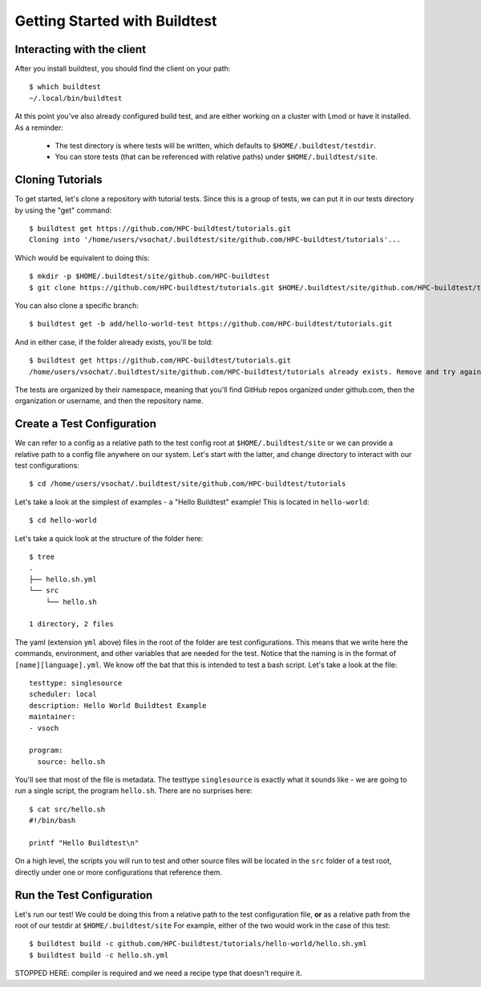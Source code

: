 .. _Getting Started:

Getting Started with Buildtest
==============================

Interacting with the client
---------------------------

After you install buildtest, you should find the client on your path::


      $ which buildtest
      ~/.local/bin/buildtest


At this point you've also already configured build test, and are either working
on a cluster with Lmod or have it installed. As a reminder:

 - The test directory is where tests will be written, which defaults to ``$HOME/.buildtest/testdir``.
 - You can store tests (that can be referenced with relative paths) under ``$HOME/.buildtest/site``.


Cloning Tutorials
-----------------

To get started, let's clone a repository with tutorial tests. Since this is a group of tests,
we can put it in our tests directory by using the "get" command::

    $ buildtest get https://github.com/HPC-buildtest/tutorials.git
    Cloning into '/home/users/vsochat/.buildtest/site/github.com/HPC-buildtest/tutorials'...

Which would be equivalent to doing this::

    $ mkdir -p $HOME/.buildtest/site/github.com/HPC-buildtest
    $ git clone https://github.com/HPC-buildtest/tutorials.git $HOME/.buildtest/site/github.com/HPC-buildtest/tutorials

You can also clone a specific branch::

    $ buildtest get -b add/hello-world-test https://github.com/HPC-buildtest/tutorials.git

And in either case, if the folder already exists, you'll be told::

    $ buildtest get https://github.com/HPC-buildtest/tutorials.git
    /home/users/vsochat/.buildtest/site/github.com/HPC-buildtest/tutorials already exists. Remove and try again.

The tests are organized by their namespace, meaning that you'll find GitHub repos organized under
github.com, then the organization or username, and then the repository name.


Create a Test Configuration
---------------------------

We can refer to a config as a relative path to the test config root at ``$HOME/.buildtest/site`` or
we can provide a relative path to a config file anywhere on our system. Let's start
with the latter, and change directory to interact with our test configurations::

    $ cd /home/users/vsochat/.buildtest/site/github.com/HPC-buildtest/tutorials


Let's take a look at the simplest of examples - a "Hello Buildtest" example! This is
located in ``hello-world``::

    $ cd hello-world

Let's take a quick look at the structure of the folder here::


    $ tree
    .
    ├── hello.sh.yml
    └── src
        └── hello.sh

    1 directory, 2 files


The yaml (extension ``yml`` above) files in the root of the folder are test configurations.
This means that we write here the commands, environment, and other variables that are needed
for the test. Notice that the naming is in the format of ``[name][language].yml``. We know off
the bat that this is intended to test a bash script. Let's take a look at the file::


    testtype: singlesource
    scheduler: local
    description: Hello World Buildtest Example
    maintainer:
    - vsoch

    program:
      source: hello.sh
    

You'll see that most of the file is metadata. The testtype ``singlesource`` is exactly
what it sounds like - we are going to run a single script, the program ``hello.sh``.
There are no surprises here::


    $ cat src/hello.sh 
    #!/bin/bash

    printf "Hello Buildtest\n"


On a high level, the scripts you will run to test and other source files will
be located in the ``src`` folder of a test root, directly under one or more
configurations that reference them.


Run the Test Configuration
---------------------------

Let's run our test! We could be doing this from a relative path to the test configuration
file, **or** as a relative path from the root of our testdir at ``$HOME/.buildtest/site``
For example, either of the two would work in the case of this test::

    $ buildtest build -c github.com/HPC-buildtest/tutorials/hello-world/hello.sh.yml
    $ buildtest build -c hello.sh.yml


STOPPED HERE: compiler is required and we need a recipe type that doesn't require it.
